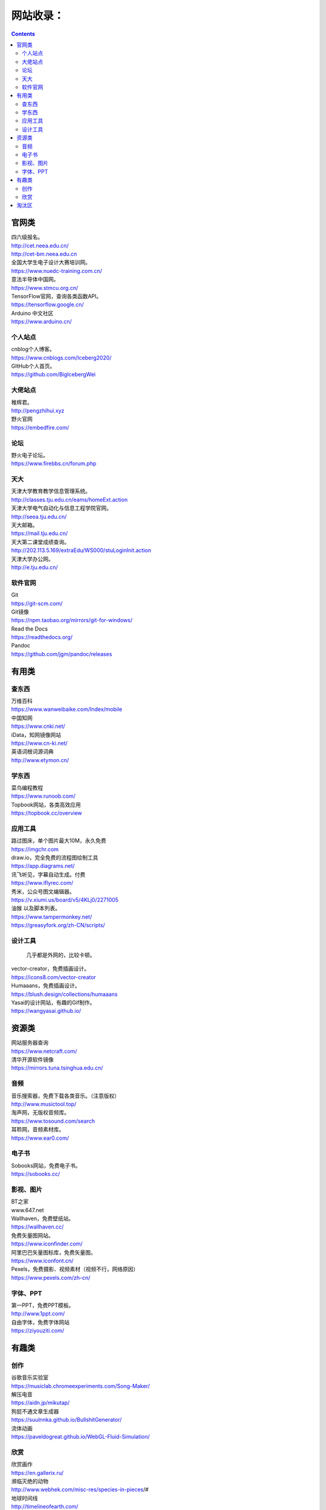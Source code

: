 .. _header-n0:

网站收录：
==========

.. contents::
.. _header-n3:

官网类
------

| 四六级报名。
| http://cet.neea.edu.cn/
| http://cet-bm.neea.edu.cn

| 全国大学生电子设计大赛培训网。
| https://www.nuedc-training.com.cn/

| 意法半导体中国网。
| https://www.stmcu.org.cn/

| TensorFlow官网，查询各类函数API。
| https://tensorflow.google.cn/

| Arduino 中文社区
| https://www.arduino.cn/

.. _header-n9:

个人站点
~~~~~~~~

| cnblog个人博客。
| https://www.cnblogs.com/Iceberg2020/

| GItHub个人首页。
| https://github.com/BigIcebergWei

.. _header-n12:

大佬站点
~~~~~~~~

| 稚辉君。
| http://pengzhihui.xyz

| 野火官网
| https://embedfire.com/

.. _header-n15:

论坛
~~~~

| 野火电子论坛。
| https://www.firebbs.cn/forum.php

.. _header-n17:

天大
~~~~

| 天津大学教育教学信息管理系统。
| http://classes.tju.edu.cn/eams/homeExt.action

| 天津大学电气自动化与信息工程学院官网。
| http://seea.tju.edu.cn/

| 天大邮箱。
| https://mail.tju.edu.cn/

| 天大第二课堂成绩查询。
| http://202.113.5.169/extraEdu/WS000/stuLoginInit.action

| 天津大学办公网。
| http://e.tju.edu.cn/

.. _header-n23:

软件官网
~~~~~~~~

| Git
| https://git-scm.com/
| Git镜像
| https://npm.taobao.org/mirrors/git-for-windows/

| Read the Docs
| https://readthedocs.org/

| Pandoc
| https://github.com/jgm/pandoc/releases

.. _header-n28:

有用类
------

.. _header-n29:

查东西
~~~~~~

| 万维百科
| https://www.wanweibaike.com/Index/mobile

| 中国知网
| https://www.cnki.net/

| iData，知网镜像网站
| https://www.cn-ki.net/

| 英语词根词源词典
| http://www.etymon.cn/

.. _header-n34:

学东西
~~~~~~

| 菜鸟编程教程
| https://www.runoob.com/

| Topbook网站，各类高效应用
| https://topbook.cc/overview

.. _header-n37:

应用工具
~~~~~~~~

| 路过图床，单个图片最大10M，永久免费
| https://imgchr.com

| draw.io，完全免费的流程图绘制工具
| https://app.diagrams.net/

| 讯飞听见，字幕自动生成。付费
| https://www.iflyrec.com/

| 秀米，公众号图文编辑器。
| https://v.xiumi.us/board/v5/4KLj0/2271005

| 油猴 以及脚本列表。
| https://www.tampermonkey.net/
| https://greasyfork.org/zh-CN/scripts/

.. _header-n43:

设计工具
~~~~~~~~

   几乎都是外网的，比较卡顿。

| vector-creator，免费插画设计。
| https://icons8.com/vector-creator

| Humaaans，免费插画设计。
| https://blush.design/collections/humaaans

| Yasai的设计网站，有趣的Gif制作。
| https://wangyasai.github.io/

.. _header-n50:

资源类
------

| 网站服务器查询
| https://www.netcraft.com/

| 清华开源软件镜像
| https://mirrors.tuna.tsinghua.edu.cn/

.. _header-n53:

音频
~~~~

| 音乐搜索器，免费下载各类音乐。（注意版权）
| http://www.musictool.top/

| 淘声网，无版权音频库。
| https://www.tosound.com/search

| 耳聆网，音频素材库。
| https://www.ear0.com/

.. _header-n57:

电子书
~~~~~~

| Sobooks网站，免费电子书。
| https://sobooks.cc/

.. _header-n59:

影视、图片
~~~~~~~~~~

| BT之家
| www.647.net

| Wallhaven，免费壁纸站。
| https://wallhaven.cc/

| 免费矢量图网站。
| https://www.iconfinder.com/

| 阿里巴巴矢量图标库，免费矢量图。
| https://www.iconfont.cn/

| Pexels，免费摄影、视频素材（视频不行，网络原因）
| https://www.pexels.com/zh-cn/

.. _header-n65:

字体、PPT
~~~~~~~~~

| 第一PPT，免费PPT模板。
| http://www.1ppt.com/

| 自由字体，免费字体网站
| https://ziyouziti.com/

.. _header-n69:

有趣类
------

.. _header-n70:

创作
~~~~

| 谷歌音乐实验室
| https://musiclab.chromeexperiments.com/Song-Maker/

| 解压电音
| https://aidn.jp/mikutap/

| 狗屁不通文章生成器
| https://suulnnka.github.io/BullshitGenerator/

| 流体动画
| https://paveldogreat.github.io/WebGL-Fluid-Simulation/

.. _header-n75:

欣赏
~~~~

| 欣赏画作
| https://en.gallerix.ru/

| 濒临灭绝的动物
| http://www.webhek.com/misc-res/species-in-pieces/#

| 地球时间线
| http://timelineofearth.com/

| Edge浏览器小游戏-冲浪
| edge://surf/hanshu

.. _header-n83:

淘汰区
------

| Processon，画流程图，可在线协作。
| https://www.processon.com/

| 计算机等级考试
| http://ncre.neea.edu.cn/

| 熊猫搜书，搜书集合体。
| https://ebook.huzerui.com/#/

| 虫部落，搜书集合体。
| http://magnet.chongbuluo.com/

| Oeasy教程合集。
| http://oeasy.org/

| 网易见外工作台，字幕自动生成。免费
| https://jianwai.youdao.com/index/0
